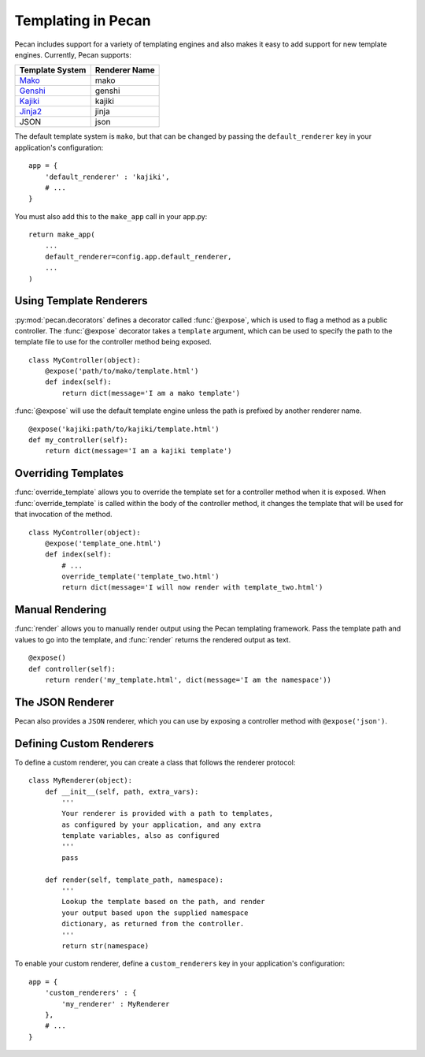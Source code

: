 .. _templates:

Templating in Pecan 
===================

Pecan includes support for a variety of templating engines and also
makes it easy to add support for new template engines. Currently,
Pecan supports:

===============  =============
Template System  Renderer Name
===============  =============
 Mako_             mako
 Genshi_           genshi
 Kajiki_           kajiki
 Jinja2_           jinja
 JSON              json
===============  =============

.. _Mako: http://www.makotemplates.org/
.. _Genshi: http://genshi.edgewall.org/
.. _Kajiki: http://kajiki.pythonisito.com/
.. _Jinja2: http://jinja.pocoo.org/

The default template system is ``mako``, but that can be changed by
passing the ``default_renderer`` key in your application's
configuration::
    
    app = {
        'default_renderer' : 'kajiki',
        # ...
    }

You must also add this to the ``make_app`` call in your app.py::

    return make_app(
        ...
        default_renderer=config.app.default_renderer,
        ...
    )


Using Template Renderers
------------------------

:py:mod:`pecan.decorators` defines a decorator called :func:`@expose`, which
is used to flag a method as a public controller. The :func:`@expose`
decorator takes a ``template`` argument, which can be used to specify
the path to the template file to use for the controller method being
exposed.

::

    class MyController(object):
        @expose('path/to/mako/template.html')
        def index(self):
            return dict(message='I am a mako template')

:func:`@expose` will use the default template engine unless the path
is prefixed by another renderer name.

::

        @expose('kajiki:path/to/kajiki/template.html')
        def my_controller(self):
            return dict(message='I am a kajiki template')

.. seealso::

  * :ref:`pecan_decorators`
  * :ref:`pecan_core`
  * :ref:`routing`


Overriding Templates
--------------------

:func:`override_template` allows you to override the template set for
a controller method when it is exposed.  When
:func:`override_template` is called within the body of the controller
method, it changes the template that will be used for that invocation
of the method.

::

    class MyController(object):
        @expose('template_one.html')
        def index(self):
            # ...
            override_template('template_two.html')
            return dict(message='I will now render with template_two.html')

Manual Rendering
----------------

:func:`render` allows you to manually render output using the Pecan
templating framework. Pass the template path and values to go into the
template, and :func:`render` returns the rendered output as text.

::

    @expose()
    def controller(self):
        return render('my_template.html', dict(message='I am the namespace'))


The JSON Renderer
-----------------

Pecan also provides a ``JSON`` renderer, which you can use by exposing
a controller method with ``@expose('json')``. 

.. seealso::

  * :ref:`jsonify`
  * :ref:`pecan_jsonify`


Defining Custom Renderers
-------------------------

To define a custom renderer, you can create a class that follows the
renderer protocol::

    class MyRenderer(object):
        def __init__(self, path, extra_vars):
            '''
            Your renderer is provided with a path to templates,
            as configured by your application, and any extra 
            template variables, also as configured
            '''
            pass
    
        def render(self, template_path, namespace):
            '''
            Lookup the template based on the path, and render 
            your output based upon the supplied namespace 
            dictionary, as returned from the controller.
            '''
            return str(namespace)


To enable your custom renderer, define a ``custom_renderers`` key in
your application's configuration::

    app = {
        'custom_renderers' : {
            'my_renderer' : MyRenderer
        },
        # ...
    }

